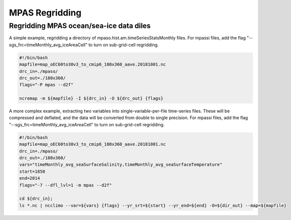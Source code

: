 .. _mpas_regridding:


***************
MPAS Regridding
***************

Regridding MPAS ocean/sea-ice data diles
----------------------------------------

A simple example, regridding a directory of mpaso.hist.am.timeSeriesStatsMonthly files.
For mpassi files, add the flag "--sgs_frc=timeMonthly_avg_iceAreaCell" to turn on sub-grid-cell regridding.

.. code-block:: bash

    #!/bin/bash
    mapfile=map_oEC60to30v3_to_cmip6_180x360_aave.20181001.nc
    drc_in=./mpaso/
    drc_out=./180x360/
    flags="-P mpas --d2f"
    
    ncremap -m ${mapfile} -I ${drc_in} -O ${drc_out} {flags}


A more complex example, extracting two variables into single-variable-per-file time-series files. These will be compressed and deflated,
and the data will be converted from double to single precision.
For mpassi files, add the flag "--sgs_frc=timeMonthly_avg_iceAreaCell" to turn on sub-grid-cell regridding.

.. code-block:: bash

    #!/bin/bash
    mapfile=map_oEC60to30v3_to_cmip6_180x360_aave.20181001.nc
    drc_in=./mpaso/
    drc_out=./180x360/
    vars="timeMonthly_avg_seaSurfaceSalinity,timeMonthly_avg_seaSurfaceTemperature"
    start=1850
    end=2014
    flags="-7 --dfl_lvl=1 -m mpas --d2f"

    cd ${drc_in};
    ls *.nc | ncclimo --var=${vars} {flags} --yr_srt=${start} --yr_end=${end} -O=${dir_out} --map=${mapfile}
